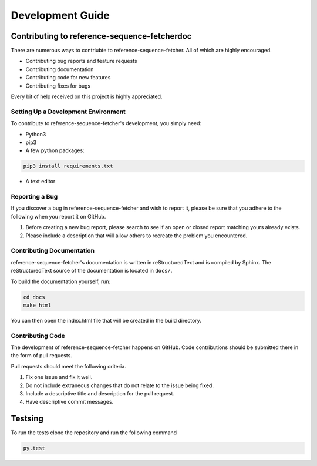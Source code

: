 *****************
Development Guide
*****************

Contributing to reference-sequence-fetcherdoc
=============================================


There are numerous ways to contriubte to reference-sequence-fetcher. All of which are highly encouraged.

- Contributing bug reports and feature requests

- Contributing documentation

- Contributing code for new features

- Contributing fixes for bugs

Every bit of help received on this project is highly appreciated.


Setting Up a Development Environment
------------------------------------

To contribute to reference-sequence-fetcher's development, you simply need:

- Python3

- pip3

- A few python packages:

.. code-block:: bash

   pip3 install requirements.txt

- A text editor



Reporting a Bug
---------------

If you discover a bug in reference-sequence-fetcher and wish to report it, please be
sure that you adhere to the following when you report it on GitHub.

1. Before creating a new bug report, please search to see if an open or closed report matching yours already exists.
2. Please include a description that will allow others to recreate the problem you encountered.


Contributing Documentation
--------------------------

reference-sequence-fetcher's documentation is written in reStructuredText and is
compiled by Sphinx. The reStructuredText source of the documentation
is located in ``docs/``.

To build the documentation yourself, run:

.. code-block:: bash

    cd docs
    make html

You can then open the index.html file that will be created in the build directory.

Contributing Code
-----------------

The development of reference-sequence-fetcher happens on GitHub. Code contributions should be
submitted there in the form of pull requests.

Pull requests should meet the following criteria.

1. Fix one issue and fix it well.
2. Do not include extraneous changes that do not relate to the issue being fixed.
3. Include a descriptive title and description for the pull request.
4. Have descriptive commit messages.

Testsing
========

To run the tests clone the repository and run the following command

.. code-block:: Python

    py.test
